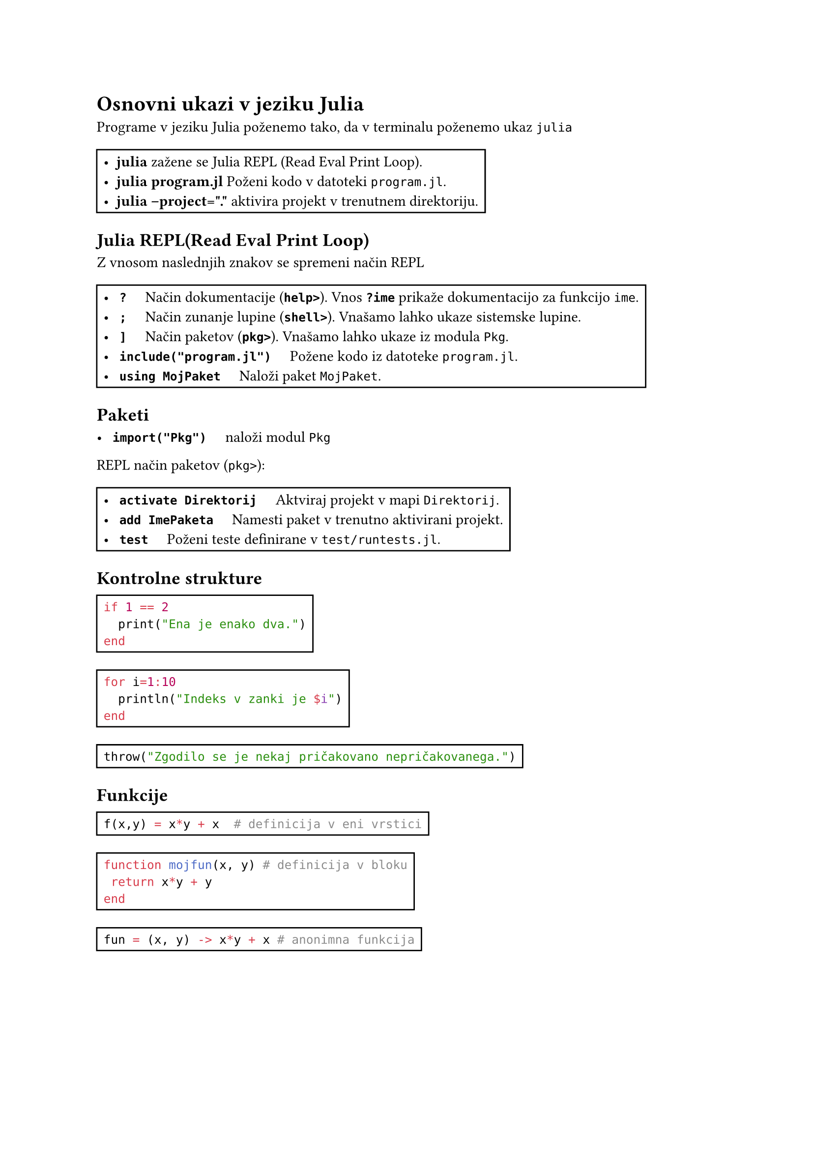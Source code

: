 = Osnovni ukazi v jeziku Julia

Programe v jeziku Julia poženemo tako, da v terminalu poženemo ukaz `julia`
#rect(
[
  - *julia* zažene se Julia REPL (Read Eval Print Loop). 
- *julia program.jl* Poženi kodo v datoteki `program.jl`.
- *julia --project="."* aktivira projekt v trenutnem direktoriju.
]
)
== Julia REPL(Read Eval Print Loop)

Z vnosom naslednjih znakov se spremeni način REPL
#let ukaz(ukaz, opis) = [
  - #h(0.2em) *#raw(ukaz)* #h(1em) #opis
]
#rect(
  [
#ukaz("?", [Način dokumentacije (*`help>`*). Vnos *`?ime`* prikaže dokumentacijo za funkcijo `ime`.])
#ukaz(
  ";", [Način zunanje lupine (*`shell>`*). Vnašamo lahko ukaze sistemske lupine.]
) 
#ukaz(
  "]", 
  [Način paketov (*`pkg>`*). Vnašamo lahko ukaze iz modula `Pkg`.]
)
#ukaz(
  "include(\"program.jl\")",
  [Požene kodo iz datoteke `program.jl`.]
)  
#ukaz(
  "using MojPaket",
  [Naloži paket `MojPaket`.]
)
  ]
)  
== Paketi

#ukaz(
  "import(\"Pkg\")",
  [naloži modul `Pkg`]
) 

REPL način paketov (`pkg>`):
#rect(
[
  #ukaz(
  "activate Direktorij", [Aktviraj projekt v mapi `Direktorij`.]
)
#ukaz( 
  "add ImePaketa", [Namesti paket v trenutno aktivirani projekt.]
)
#ukaz(
  "test",  [Poženi teste definirane v `test/runtests.jl`.]
  )
]
)
== Kontrolne strukture

#rect([
  ```jl
  if 1 == 2
    print("Ena je enako dva.")
  end
  ```
  ])
#rect([
  ```jl
  for i=1:10
    println("Indeks v zanki je $i")
  end
  ```
  ])
#rect([
  ```jl
  throw("Zgodilo se je nekaj pričakovano nepričakovanega.")
  ```
])

== Funkcije

#rect(
  [
    ```jl
    f(x,y) = x*y + x  # definicija v eni vrstici
    ```
  ]
)

#rect(
  [
    ```jl
    function mojfun(x, y) # definicija v bloku
     return x*y + y
    end
    ```
  ]
)

#rect(
  [
    ```jl
    fun = (x, y) -> x*y + x # anonimna funkcija
    ```
  ]
)